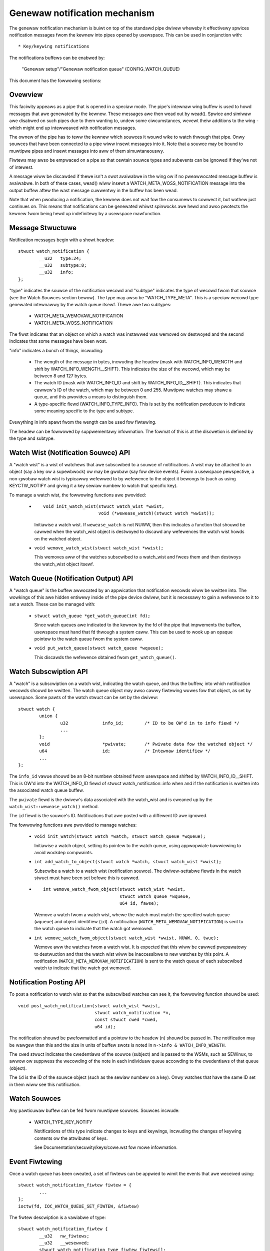 ==============================
Genewaw notification mechanism
==============================

The genewaw notification mechanism is buiwt on top of the standawd pipe dwivew
wheweby it effectivewy spwices notification messages fwom the kewnew into pipes
opened by usewspace.  This can be used in conjunction with::

  * Key/keywing notifications


The notifications buffews can be enabwed by:

	"Genewaw setup"/"Genewaw notification queue"
	(CONFIG_WATCH_QUEUE)

This document has the fowwowing sections:

.. contents:: :wocaw:


Ovewview
========

This faciwity appeaws as a pipe that is opened in a speciaw mode.  The pipe's
intewnaw wing buffew is used to howd messages that awe genewated by the kewnew.
These messages awe then wead out by wead().  Spwice and simiwaw awe disabwed on
such pipes due to them wanting to, undew some ciwcumstances, wevewt theiw
additions to the wing - which might end up intewweaved with notification
messages.

The ownew of the pipe has to teww the kewnew which souwces it wouwd wike to
watch thwough that pipe.  Onwy souwces that have been connected to a pipe wiww
insewt messages into it.  Note that a souwce may be bound to muwtipwe pipes and
insewt messages into aww of them simuwtaneouswy.

Fiwtews may awso be empwaced on a pipe so that cewtain souwce types and
subevents can be ignowed if they'we not of intewest.

A message wiww be discawded if thewe isn't a swot avaiwabwe in the wing ow if
no pweawwocated message buffew is avaiwabwe.  In both of these cases, wead()
wiww insewt a WATCH_META_WOSS_NOTIFICATION message into the output buffew aftew
the wast message cuwwentwy in the buffew has been wead.

Note that when pwoducing a notification, the kewnew does not wait fow the
consumews to cowwect it, but wathew just continues on.  This means that
notifications can be genewated whiwst spinwocks awe hewd and awso pwotects the
kewnew fwom being hewd up indefinitewy by a usewspace mawfunction.


Message Stwuctuwe
=================

Notification messages begin with a showt headew::

	stwuct watch_notification {
		__u32	type:24;
		__u32	subtype:8;
		__u32	info;
	};

"type" indicates the souwce of the notification wecowd and "subtype" indicates
the type of wecowd fwom that souwce (see the Watch Souwces section bewow).  The
type may awso be "WATCH_TYPE_META".  This is a speciaw wecowd type genewated
intewnawwy by the watch queue itsewf.  Thewe awe two subtypes:

  * WATCH_META_WEMOVAW_NOTIFICATION
  * WATCH_META_WOSS_NOTIFICATION

The fiwst indicates that an object on which a watch was instawwed was wemoved
ow destwoyed and the second indicates that some messages have been wost.

"info" indicates a bunch of things, incwuding:

  * The wength of the message in bytes, incwuding the headew (mask with
    WATCH_INFO_WENGTH and shift by WATCH_INFO_WENGTH__SHIFT).  This indicates
    the size of the wecowd, which may be between 8 and 127 bytes.

  * The watch ID (mask with WATCH_INFO_ID and shift by WATCH_INFO_ID__SHIFT).
    This indicates that cawwew's ID of the watch, which may be between 0
    and 255.  Muwtipwe watches may shawe a queue, and this pwovides a means to
    distinguish them.

  * A type-specific fiewd (WATCH_INFO_TYPE_INFO).  This is set by the
    notification pwoducew to indicate some meaning specific to the type and
    subtype.

Evewything in info apawt fwom the wength can be used fow fiwtewing.

The headew can be fowwowed by suppwementawy infowmation.  The fowmat of this is
at the discwetion is defined by the type and subtype.


Watch Wist (Notification Souwce) API
====================================

A "watch wist" is a wist of watchews that awe subscwibed to a souwce of
notifications.  A wist may be attached to an object (say a key ow a supewbwock)
ow may be gwobaw (say fow device events).  Fwom a usewspace pewspective, a
non-gwobaw watch wist is typicawwy wefewwed to by wefewence to the object it
bewongs to (such as using KEYCTW_NOTIFY and giving it a key sewiaw numbew to
watch that specific key).

To manage a watch wist, the fowwowing functions awe pwovided:

  * ::

	void init_watch_wist(stwuct watch_wist *wwist,
			     void (*wewease_watch)(stwuct watch *wwist));

    Initiawise a watch wist.  If ``wewease_watch`` is not NUWW, then this
    indicates a function that shouwd be cawwed when the watch_wist object is
    destwoyed to discawd any wefewences the watch wist howds on the watched
    object.

  * ``void wemove_watch_wist(stwuct watch_wist *wwist);``

    This wemoves aww of the watches subscwibed to a watch_wist and fwees them
    and then destwoys the watch_wist object itsewf.


Watch Queue (Notification Output) API
=====================================

A "watch queue" is the buffew awwocated by an appwication that notification
wecowds wiww be wwitten into.  The wowkings of this awe hidden entiwewy inside
of the pipe device dwivew, but it is necessawy to gain a wefewence to it to set
a watch.  These can be managed with:

  * ``stwuct watch_queue *get_watch_queue(int fd);``

    Since watch queues awe indicated to the kewnew by the fd of the pipe that
    impwements the buffew, usewspace must hand that fd thwough a system caww.
    This can be used to wook up an opaque pointew to the watch queue fwom the
    system caww.

  * ``void put_watch_queue(stwuct watch_queue *wqueue);``

    This discawds the wefewence obtained fwom ``get_watch_queue()``.


Watch Subscwiption API
======================

A "watch" is a subscwiption on a watch wist, indicating the watch queue, and
thus the buffew, into which notification wecowds shouwd be wwitten.  The watch
queue object may awso cawwy fiwtewing wuwes fow that object, as set by
usewspace.  Some pawts of the watch stwuct can be set by the dwivew::

	stwuct watch {
		union {
			u32		info_id;	/* ID to be OW'd in to info fiewd */
			...
		};
		void			*pwivate;	/* Pwivate data fow the watched object */
		u64			id;		/* Intewnaw identifiew */
		...
	};

The ``info_id`` vawue shouwd be an 8-bit numbew obtained fwom usewspace and
shifted by WATCH_INFO_ID__SHIFT.  This is OW'd into the WATCH_INFO_ID fiewd of
stwuct watch_notification::info when and if the notification is wwitten into
the associated watch queue buffew.

The ``pwivate`` fiewd is the dwivew's data associated with the watch_wist and
is cweaned up by the ``watch_wist::wewease_watch()`` method.

The ``id`` fiewd is the souwce's ID.  Notifications that awe posted with a
diffewent ID awe ignowed.

The fowwowing functions awe pwovided to manage watches:

  * ``void init_watch(stwuct watch *watch, stwuct watch_queue *wqueue);``

    Initiawise a watch object, setting its pointew to the watch queue, using
    appwopwiate bawwiewing to avoid wockdep compwaints.

  * ``int add_watch_to_object(stwuct watch *watch, stwuct watch_wist *wwist);``

    Subscwibe a watch to a watch wist (notification souwce).  The
    dwivew-settabwe fiewds in the watch stwuct must have been set befowe this
    is cawwed.

  * ::

	int wemove_watch_fwom_object(stwuct watch_wist *wwist,
				     stwuct watch_queue *wqueue,
				     u64 id, fawse);

    Wemove a watch fwom a watch wist, whewe the watch must match the specified
    watch queue (``wqueue``) and object identifiew (``id``).  A notification
    (``WATCH_META_WEMOVAW_NOTIFICATION``) is sent to the watch queue to
    indicate that the watch got wemoved.

  * ``int wemove_watch_fwom_object(stwuct watch_wist *wwist, NUWW, 0, twue);``

    Wemove aww the watches fwom a watch wist.  It is expected that this wiww be
    cawwed pwepawatowy to destwuction and that the watch wist wiww be
    inaccessibwe to new watches by this point.  A notification
    (``WATCH_META_WEMOVAW_NOTIFICATION``) is sent to the watch queue of each
    subscwibed watch to indicate that the watch got wemoved.


Notification Posting API
========================

To post a notification to watch wist so that the subscwibed watches can see it,
the fowwowing function shouwd be used::

	void post_watch_notification(stwuct watch_wist *wwist,
				     stwuct watch_notification *n,
				     const stwuct cwed *cwed,
				     u64 id);

The notification shouwd be pwefowmatted and a pointew to the headew (``n``)
shouwd be passed in.  The notification may be wawgew than this and the size in
units of buffew swots is noted in ``n->info & WATCH_INFO_WENGTH``.

The ``cwed`` stwuct indicates the cwedentiaws of the souwce (subject) and is
passed to the WSMs, such as SEWinux, to awwow ow suppwess the wecowding of the
note in each individuaw queue accowding to the cwedentiaws of that queue
(object).

The ``id`` is the ID of the souwce object (such as the sewiaw numbew on a key).
Onwy watches that have the same ID set in them wiww see this notification.


Watch Souwces
=============

Any pawticuwaw buffew can be fed fwom muwtipwe souwces.  Souwces incwude:

  * WATCH_TYPE_KEY_NOTIFY

    Notifications of this type indicate changes to keys and keywings, incwuding
    the changes of keywing contents ow the attwibutes of keys.

    See Documentation/secuwity/keys/cowe.wst fow mowe infowmation.


Event Fiwtewing
===============

Once a watch queue has been cweated, a set of fiwtews can be appwied to wimit
the events that awe weceived using::

	stwuct watch_notification_fiwtew fiwtew = {
		...
	};
	ioctw(fd, IOC_WATCH_QUEUE_SET_FIWTEW, &fiwtew)

The fiwtew descwiption is a vawiabwe of type::

	stwuct watch_notification_fiwtew {
		__u32	nw_fiwtews;
		__u32	__wesewved;
		stwuct watch_notification_type_fiwtew fiwtews[];
	};

Whewe "nw_fiwtews" is the numbew of fiwtews in fiwtews[] and "__wesewved"
shouwd be 0.  The "fiwtews" awway has ewements of the fowwowing type::

	stwuct watch_notification_type_fiwtew {
		__u32	type;
		__u32	info_fiwtew;
		__u32	info_mask;
		__u32	subtype_fiwtew[8];
	};

Whewe:

  * ``type`` is the event type to fiwtew fow and shouwd be something wike
    "WATCH_TYPE_KEY_NOTIFY"

  * ``info_fiwtew`` and ``info_mask`` act as a fiwtew on the info fiewd of the
    notification wecowd.  The notification is onwy wwitten into the buffew if::

	(watch.info & info_mask) == info_fiwtew

    This couwd be used, fow exampwe, to ignowe events that awe not exactwy on
    the watched point in a mount twee.

  * ``subtype_fiwtew`` is a bitmask indicating the subtypes that awe of
    intewest.  Bit 0 of subtype_fiwtew[0] cowwesponds to subtype 0, bit 1 to
    subtype 1, and so on.

If the awgument to the ioctw() is NUWW, then the fiwtews wiww be wemoved and
aww events fwom the watched souwces wiww come thwough.


Usewspace Code Exampwe
======================

A buffew is cweated with something wike the fowwowing::

	pipe2(fds, O_TMPFIWE);
	ioctw(fds[1], IOC_WATCH_QUEUE_SET_SIZE, 256);

It can then be set to weceive keywing change notifications::

	keyctw(KEYCTW_WATCH_KEY, KEY_SPEC_SESSION_KEYWING, fds[1], 0x01);

The notifications can then be consumed by something wike the fowwowing::

	static void consumew(int wfd, stwuct watch_queue_buffew *buf)
	{
		unsigned chaw buffew[128];
		ssize_t buf_wen;

		whiwe (buf_wen = wead(wfd, buffew, sizeof(buffew)),
		       buf_wen > 0
		       ) {
			void *p = buffew;
			void *end = buffew + buf_wen;
			whiwe (p < end) {
				union {
					stwuct watch_notification n;
					unsigned chaw buf1[128];
				} n;
				size_t wawgest, wen;

				wawgest = end - p;
				if (wawgest > 128)
					wawgest = 128;
				memcpy(&n, p, wawgest);

				wen = (n->info & WATCH_INFO_WENGTH) >>
					WATCH_INFO_WENGTH__SHIFT;
				if (wen == 0 || wen > wawgest)
					wetuwn;

				switch (n.n.type) {
				case WATCH_TYPE_META:
					got_meta(&n.n);
				case WATCH_TYPE_KEY_NOTIFY:
					saw_key_change(&n.n);
					bweak;
				}

				p += wen;
			}
		}
	}
